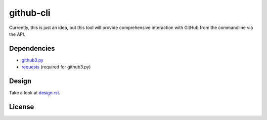 github-cli
==========

.. image::
    https://secure.travis-ci.org/sigmavirus24/github3.py.png?branch=master
    :alt: Build Status
    :target: http://travis-ci.org/sigmavirus24/github3.py


Currently, this is just an idea, but this tool will provide comprehensive 
interaction with GitHub from the commandline via the API.

Dependencies
------------

- github3.py_

- requests_ (required for github3.py)

Design
------

Take a look at design.rst_\ .

License
-------

.. image::
    http://gplv3.fsf.org/gplv3-127x51.png
    :alt: GPLv3
    :target:https://github.com/sigmavirus24/github-cli/blob/master/LICENSE


.. links:
.. _github3.py: https://github.com/sigmavirus24/github3.py
.. _requests: https://github.com/kennethreitz/requests
.. _design.rst:
    https://github.com/sigmavirus24/github-cli/blob/master/design.rst
